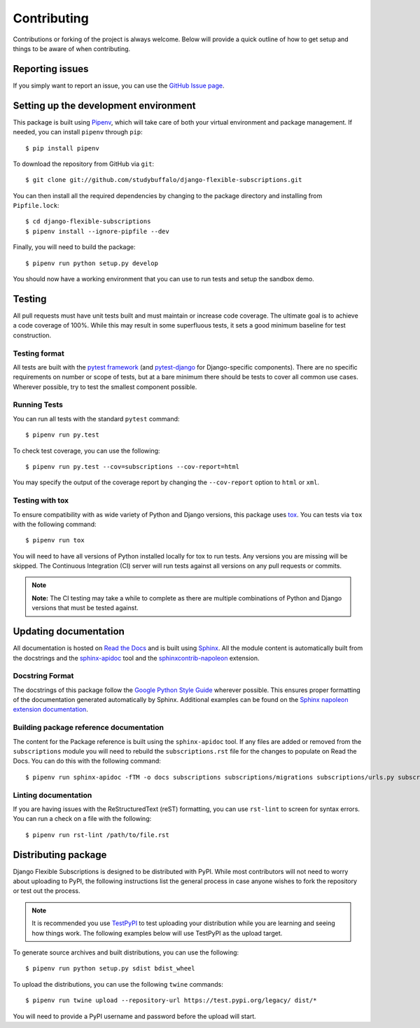 ============
Contributing
============

Contributions or forking of the project is always welcome. Below will
provide a quick outline of how to get setup and things to be aware of
when contributing.

----------------
Reporting issues
----------------

If you simply want to report an issue, you can use the
`GitHub Issue page`_.

.. _GitHub Issue page: https://github.com/studybuffalo/django-flexible-subscriptions/issues

--------------------------------------
Setting up the development environment
--------------------------------------

This package is built using Pipenv_, which will take care of both
your virtual environment and package management. If needed, you can
install ``pipenv`` through ``pip``::

    $ pip install pipenv

.. _Pipenv: https://pipenv.readthedocs.io/en/latest/

To download the repository from GitHub via ``git``::

    $ git clone git://github.com/studybuffalo/django-flexible-subscriptions.git

You can then install all the required dependencies by changing to the
package directory and installing from ``Pipfile.lock``::

    $ cd django-flexible-subscriptions
    $ pipenv install --ignore-pipfile --dev

Finally, you will need to build the package::

    $ pipenv run python setup.py develop

You should now have a working environment that you can use to run tests
and setup the sandbox demo.

-------
Testing
-------

All pull requests must have unit tests built and must maintain
or increase code coverage. The ultimate goal is to achieve a code
coverage of 100%. While this may result in some superfluous tests,
it sets a good minimum baseline for test construction.

Testing format
==============

All tests are built with the `pytest framework`_
(and `pytest-django`_ for Django-specific components). There are no
specific requirements on number or scope of tests, but at a bare
minimum there should be tests to cover all common use cases. Wherever
possible, try to test the smallest component possible.

.. _pytest framework: https://docs.pytest.org/en/latest/

.. _pytest-django: https://pytest-django.readthedocs.io/en/latest/

Running Tests
=============

You can run all tests with the standard ``pytest`` command::

    $ pipenv run py.test

To check test coverage, you can use the following::

    $ pipenv run py.test --cov=subscriptions --cov-report=html

You may specify the output of the coverage report by changing the
``--cov-report`` option to ``html`` or ``xml``.

Testing with tox
================

To ensure compatibility with as wide variety of Python and Django
versions, this package uses tox_. You can tests via ``tox`` with the
following command::

    $ pipenv run tox

.. _tox: https://tox.readthedocs.io/en/latest/

You will need to have all versions of Python installed locally for
tox to run tests. Any versions you are missing will be skipped. The
Continuous Integration (CI) server will run tests against all  versions
on any pull requests or commits.

.. note::

     **Note:** The CI testing may take a while to complete as there are
     multiple combinations of Python and Django versions that must be
     tested against.

----------------------
Updating documentation
----------------------

All documentation is hosted on `Read the Docs`_ and is built using
Sphinx_. All the module content is automatically built from the
docstrings and the `sphinx-apidoc`_ tool and the
`sphinxcontrib-napoleon`_ extension.

.. _Read the Docs: https://readthedocs.org/
.. _Sphinx: http://www.sphinx-doc.org/en/master/
.. _sphinx-apidoc: http://www.sphinx-doc.org/en/stable/man/sphinx-apidoc.html
.. _sphinxcontrib-napoleon: https://sphinxcontrib-napoleon.readthedocs.io/en/latest/

Docstring Format
================

The docstrings of this package follow the `Google Python Style Guide`_
wherever possible. This ensures proper formatting of the documentation
generated automatically by Sphinx. Additional examples can be found on
the `Sphinx napoleon extension documentation`_.

.. _Google Python Style Guide: https://github.com/google/styleguide/blob/gh-pages/pyguide.md
.. _Sphinx napoleon extension documentation: https://sphinxcontrib-napoleon.readthedocs.io/en/latest/

Building package reference documentation
========================================

The content for the Package reference is built using the
``sphinx-apidoc`` tool. If any files are added or removed from the
``subscriptions`` module you will need to rebuild the
``subscriptions.rst`` file for the changes to populate on Read
the Docs. You can do this with the following command::

    $ pipenv run sphinx-apidoc -fTM -o docs subscriptions subscriptions/migrations subscriptions/urls.py subscriptions/apps.py subscriptions/admin.py

Linting documentation
=====================

If you are having issues with the ReStructuredText (reST) formatting,
you can use ``rst-lint`` to screen for syntax errors. You can run a
check on a file with the following::

    $ pipenv run rst-lint /path/to/file.rst

--------------------
Distributing package
--------------------

Django Flexible Subscriptions is designed to be distributed with PyPI.
While most contributors will not need to worry about uploading to PyPI,
the following instructions list the general process in case anyone
wishes to fork the repository or test out the process.

.. note::

    It is recommended you use `TestPyPI`_ to test uploading your
    distribution while you are learning and seeing how things work. The
    following examples below will use TestPyPI as the upload target.

.. _TestPyPI: https://test.pypi.org/

To generate source archives and built distributions, you can use the
following::

    $ pipenv run python setup.py sdist bdist_wheel

To upload the distributions, you can use the following ``twine``
commands::

    $ pipenv run twine upload --repository-url https://test.pypi.org/legacy/ dist/*

You will need to provide a PyPI username and password before the upload
will start.
